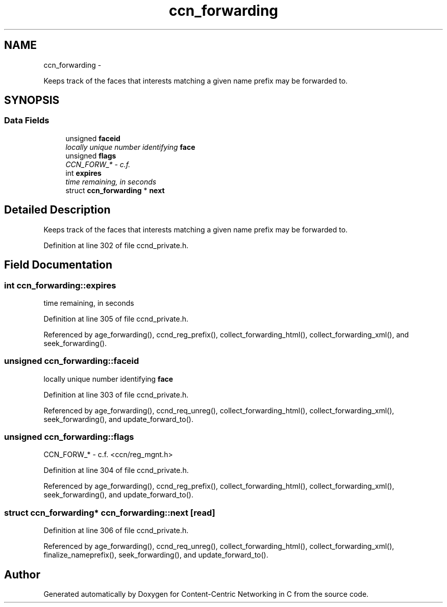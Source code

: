 .TH "ccn_forwarding" 3 "4 Nov 2010" "Version 0.3.0" "Content-Centric Networking in C" \" -*- nroff -*-
.ad l
.nh
.SH NAME
ccn_forwarding \- 
.PP
Keeps track of the faces that interests matching a given name prefix may be forwarded to.  

.SH SYNOPSIS
.br
.PP
.SS "Data Fields"

.in +1c
.ti -1c
.RI "unsigned \fBfaceid\fP"
.br
.RI "\fIlocally unique number identifying \fBface\fP \fP"
.ti -1c
.RI "unsigned \fBflags\fP"
.br
.RI "\fICCN_FORW_* - c.f. \fP"
.ti -1c
.RI "int \fBexpires\fP"
.br
.RI "\fItime remaining, in seconds \fP"
.ti -1c
.RI "struct \fBccn_forwarding\fP * \fBnext\fP"
.br
.in -1c
.SH "Detailed Description"
.PP 
Keeps track of the faces that interests matching a given name prefix may be forwarded to. 
.PP
Definition at line 302 of file ccnd_private.h.
.SH "Field Documentation"
.PP 
.SS "int \fBccn_forwarding::expires\fP"
.PP
time remaining, in seconds 
.PP
Definition at line 305 of file ccnd_private.h.
.PP
Referenced by age_forwarding(), ccnd_reg_prefix(), collect_forwarding_html(), collect_forwarding_xml(), and seek_forwarding().
.SS "unsigned \fBccn_forwarding::faceid\fP"
.PP
locally unique number identifying \fBface\fP 
.PP
Definition at line 303 of file ccnd_private.h.
.PP
Referenced by age_forwarding(), ccnd_req_unreg(), collect_forwarding_html(), collect_forwarding_xml(), seek_forwarding(), and update_forward_to().
.SS "unsigned \fBccn_forwarding::flags\fP"
.PP
CCN_FORW_* - c.f. <ccn/reg_mgnt.h> 
.PP
Definition at line 304 of file ccnd_private.h.
.PP
Referenced by age_forwarding(), ccnd_reg_prefix(), collect_forwarding_html(), collect_forwarding_xml(), seek_forwarding(), and update_forward_to().
.SS "struct \fBccn_forwarding\fP* \fBccn_forwarding::next\fP\fC [read]\fP"
.PP
Definition at line 306 of file ccnd_private.h.
.PP
Referenced by age_forwarding(), ccnd_req_unreg(), collect_forwarding_html(), collect_forwarding_xml(), finalize_nameprefix(), seek_forwarding(), and update_forward_to().

.SH "Author"
.PP 
Generated automatically by Doxygen for Content-Centric Networking in C from the source code.
